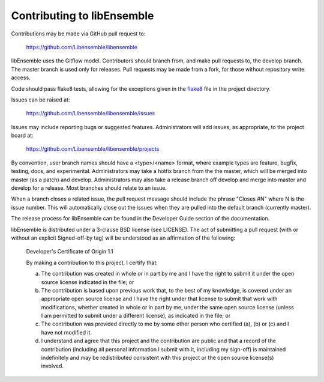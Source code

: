 Contributing to libEnsemble
===========================

Contributions may be made via GitHub pull request to:

    https://github.com/Libensemble/libensemble

libEnsemble uses the Gitflow model. Contributors should branch from, and
make pull requests to, the develop branch. The master branch is used only
for releases. Pull requests may be made from a fork, for those without
repository write access.

Code should pass flake8 tests, allowing for the exceptions
given in the flake8_ file in the project directory.

Issues can be raised at:

    https://github.com/Libensemble/libensemble/issues

Issues may include reporting bugs or suggested features. Administrators
will add issues, as appropriate, to the project board at:

    https://github.com/Libensemble/libensemble/projects

By convention, user branch names should have a <type>/<name> format, where
example types are feature, bugfix, testing, docs, and experimental.
Administrators may take a hotfix branch from the the master, which will be
merged into master (as a patch) and develop. Administrators may also take a
release branch off develop and merge into master and develop for a release.
Most branches should relate to an issue.

When a branch closes a related issue, the pull request message should include
the phrase "Closes #N" where N is the issue number. This will automatically
close out the issues when they are pulled into the default branch (currently
master).

The release process for libEnsemble can be found in the Developer Guide
section of the documentation.

libEnsemble is distributed under a 3-clause BSD license (see LICENSE).  The
act of submitting a pull request (with or without an explicit
Signed-off-by tag) will be understood as an affirmation of the
following:

  Developer's Certificate of Origin 1.1

  By making a contribution to this project, I certify that:

  (a) The contribution was created in whole or in part by me and I
      have the right to submit it under the open source license
      indicated in the file; or

  (b) The contribution is based upon previous work that, to the best
      of my knowledge, is covered under an appropriate open source
      license and I have the right under that license to submit that
      work with modifications, whether created in whole or in part
      by me, under the same open source license (unless I am
      permitted to submit under a different license), as indicated
      in the file; or

  (c) The contribution was provided directly to me by some other
      person who certified (a), (b) or (c) and I have not modified
      it.

  (d) I understand and agree that this project and the contribution
      are public and that a record of the contribution (including all
      personal information I submit with it, including my sign-off) is
      maintained indefinitely and may be redistributed consistent with
      this project or the open source license(s) involved.

.. _flake8: https://github.com/Libensemble/libensemble/blob/develop/.flake8

